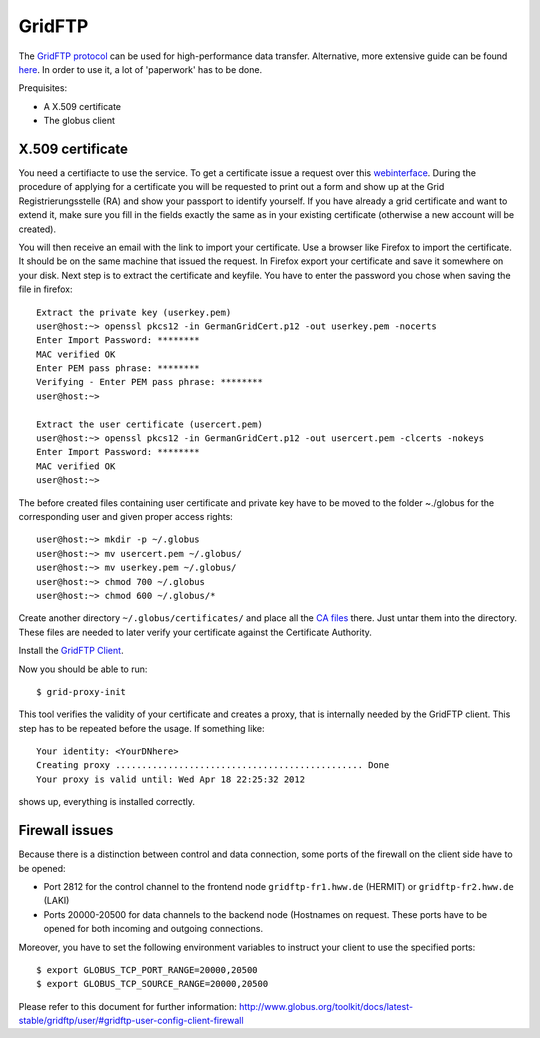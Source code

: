 .. _gridftp:

=======
GridFTP
=======

The `GridFTP protocol <https://wickie.hlrs.de/platforms/index.php/Data_Transfer_with_GridFTP>`_ can be used for high-performance data transfer. Alternative, more extensive guide can be found `here <https://wickie.hlrs.de/dgrid/>`_.
In order to use it, a lot of 'paperwork' has to be done.

Prequisites:

- A X.509 certificate
- The globus client

-----------------
X.509 certificate
-----------------

You need a certifiacte to use the service. To get a certificate issue a request over this `webinterface <https://pki.pca.dfn.de/grid-root-ca/cgi-bin/pub/pki?cmd=basic_csr;id=1;menu_item=1&RA_ID=123>`_.
During the procedure of applying for a certificate you will be requested to print out a form and show up at the Grid Registrierungsstelle (RA) and show your passport to identify yourself. If you have already a grid certificate and want to extend it, make sure you fill in the fields exactly the same as in your existing certificate (otherwise a new account will be created).

You will then receive an email with the link to import your certificate. Use a browser like Firefox to import the certificate. It should be on the same machine that issued the request.
In Firefox export your certificate and save it somewhere on your disk.
Next step is to extract the certificate and keyfile. You have to enter the password you chose when saving the file in firefox::

   Extract the private key (userkey.pem)
   user@host:~> openssl pkcs12 -in GermanGridCert.p12 -out userkey.pem -nocerts
   Enter Import Password: ********
   MAC verified OK
   Enter PEM pass phrase: ********
   Verifying - Enter PEM pass phrase: ********
   user@host:~>

   Extract the user certificate (usercert.pem)
   user@host:~> openssl pkcs12 -in GermanGridCert.p12 -out usercert.pem -clcerts -nokeys
   Enter Import Password: ********
   MAC verified OK
   user@host:~>

The before created files containing user certificate and private key have to be moved to the folder ~./globus for the corresponding user and given proper access rights::

   user@host:~> mkdir -p ~/.globus
   user@host:~> mv usercert.pem ~/.globus/
   user@host:~> mv userkey.pem ~/.globus/
   user@host:~> chmod 700 ~/.globus
   user@host:~> chmod 600 ~/.globus/*

Create another directory ``~/.globus/certificates/`` and place all the `CA files <http://winnetou.surfsara.nl/deisa/certs/globuscerts.tar.gz>`_ there. Just untar them into the directory. These files are needed to later verify your certificate against the Certificate Authority.

Install the `GridFTP Client <http://toolkit.globus.org/toolkit/docs/6.0/admin/install/#install-bininst>`_.

Now you should be able to run::

  $ grid-proxy-init 

This tool verifies the validity of your certificate and creates a proxy, that is internally needed by the GridFTP client. This step has to be repeated before the usage. If something like::

  Your identity: <YourDNhere>
  Creating proxy ............................................... Done
  Your proxy is valid until: Wed Apr 18 22:25:32 2012

shows up, everything is installed correctly. 

---------------
Firewall issues
---------------

Because there is a distinction between control and data connection, some ports of the firewall on the client side have to be opened:

- Port 2812 for the control channel to the frontend node ``gridftp-fr1.hww.de`` (HERMIT) or ``gridftp-fr2.hww.de`` (LAKI)
- Ports 20000-20500 for data channels to the backend node (Hostnames on request. These ports have to be opened for both incoming and outgoing connections.

Moreover, you have to set the following environment variables to instruct your client to use the specified ports::

  $ export GLOBUS_TCP_PORT_RANGE=20000,20500
  $ export GLOBUS_TCP_SOURCE_RANGE=20000,20500

Please refer to this document for further information: http://www.globus.org/toolkit/docs/latest-stable/gridftp/user/#gridftp-user-config-client-firewall
